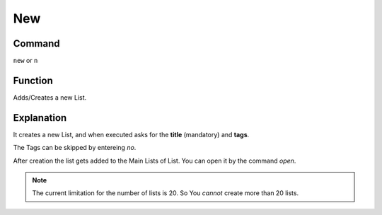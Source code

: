 .. _new:

===
New
===

Command
-------

``new`` or ``n``

Function
--------

Adds/Creates a new List.

Explanation
-----------

It creates a new List, and when executed asks for the **title** (mandatory) and **tags**.

The Tags can be skipped by entereing `no`.

After creation the list gets added to the Main Lists of List. You can open it by the command `open`.

..  Note :: The current limitation for the number of lists is 20. So You *cannot* create more than 20 lists.
